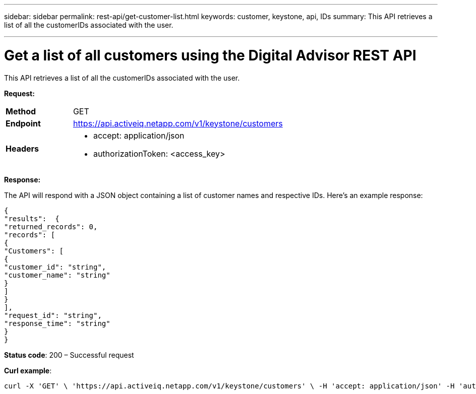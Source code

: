 ---
sidebar: sidebar
permalink: rest-api/get-customer-list.html
keywords: customer, keystone, api, IDs
summary: This API retrieves a list of all the customerIDs associated with the user.

---

= Get a list of all customers using the Digital Advisor REST API
:hardbreaks:
:nofooter:
:icons: font
:linkattrs:
:imagesdir: ../media/

[.lead]
This API retrieves a list of all the customerIDs associated with the user.

*Request:*

[width="100%",cols="24%,76%",]
|===
|*Method* |GET
|*Endpoint* |https://api.activeiq.netapp.com/v1/keystone/customers
|*Headers* a|
* accept: application/json
* authorizationToken: <access_key>

|===

*Response:*

The API will respond with a JSON object containing a list of customer names and respective IDs. Here's an example response:
----
{
"results":  {
"returned_records": 0,
"records": [
{
"Customers": [
{
"customer_id": "string",
"customer_name": "string"
}
]
}
],
"request_id": "string",
"response_time": "string"
}
}

----
*Status code*: 200 – Successful request

*Curl example*:
----
curl -X 'GET' \ 'https://api.activeiq.netapp.com/v1/keystone/customers' \ -H 'accept: application/json' -H 'authorizationToken: <access-key>'
----
